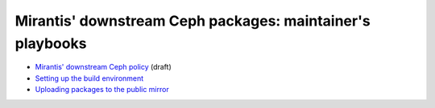 ==========================================================
Mirantis' downstream Ceph packages: maintainer's playbooks
==========================================================


* `Mirantis' downstream Ceph policy`_ (draft)
* `Setting up the build environment`_
* `Uploading packages to the public mirror`_
  
.. _sbuild: sbuild/README.rst
.. _publisher: publisher/README.rst
.. _policy: Mirantis_downstream_ceph_policy_DRAFT.rst
.. _Mirantis' downstream Ceph policy: policy_
.. _Setting up the build environment: sbuild_
.. _Uploading packages to the public mirror: publisher_


